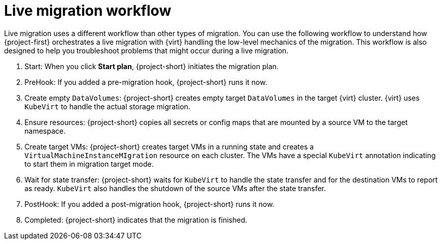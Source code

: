 // Module included in the following assemblies:
//
// * documentation/doc-Migration_Toolkit_for_Virtualization/master.adoc

:_content-type: CONCEPT
[id="live-migration-workflow_{context}"]
= Live migration workflow

[role="_abstract"]
Live migration uses a different workflow than other types of migration. You can use the following workflow to understand how {project-first} orchestrates a live migration with {virt} handling the low-level mechanics of the migration. This workflow is also designed to help you troubleshoot problems that might occur during a live migration.

. Start: When you click *Start plan*, {project-short} initiates the migration plan. 
. PreHook: If you added a pre-migration hook, {project-short} runs it now.
. Create empty `DataVolumes`: {project-short} creates empty target `DataVolumes` in the target {virt} cluster. {virt} uses `KubeVirt` to handle the actual storage migration.
. Ensure resources: {project-short} copies all secrets or config maps that are mounted by a source VM to the target namespace.
. Create target VMs: {project-short} creates target VMs in a running state and creates a `VirtualMachineInstanceMIgration` resource on each cluster. The VMs have a special `KubeVirt` annotation indicating to start them in migration target mode.
. Wait for state transfer: {project-short} waits for `KubeVirt` to handle the state transfer and for the destination VMs to report as ready. `KubeVirt` also handles the shutdown of the source VMs after the state transfer.
. PostHook: If you added a post-migration hook, {project-short} runs it now.
. Completed: {project-short} indicates that the migration is finished.
